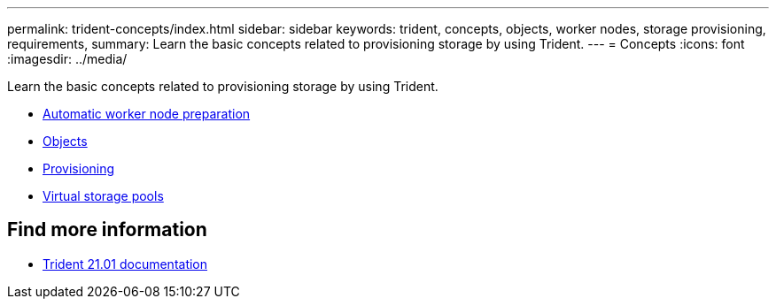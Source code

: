 ---
permalink: trident-concepts/index.html
sidebar: sidebar
keywords: trident, concepts, objects, worker nodes, storage provisioning, requirements,
summary: Learn the basic concepts related to provisioning storage by using Trident.
---
= Concepts
:icons: font
:imagesdir: ../media/

[.lead]
Learn the basic concepts related to provisioning storage by using Trident.

* xref:automatic-workernode.adoc[Automatic worker node preparation]
* xref:objects.adoc[Objects]
* xref:provisioning.adoc[Provisioning]
* xref:virtual-storage-pool.adoc[Virtual storage pools]

== Find more information
* https://netapp-trident.readthedocs.io/en/stable-v21.01/[Trident 21.01 documentation^]
